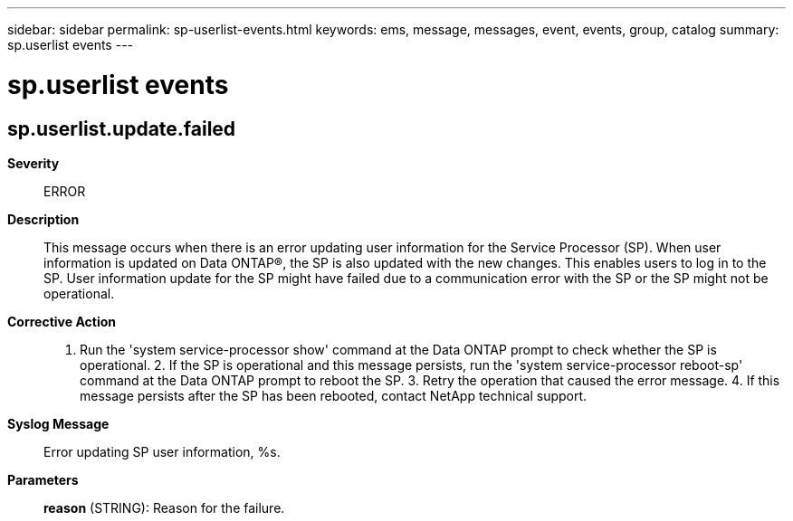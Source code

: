 ---
sidebar: sidebar
permalink: sp-userlist-events.html
keywords: ems, message, messages, event, events, group, catalog
summary: sp.userlist events
---

= sp.userlist events
:toclevels: 1
:hardbreaks:
:nofooter:
:icons: font
:linkattrs:
:imagesdir: ./media/

== sp.userlist.update.failed
*Severity*::
ERROR
*Description*::
This message occurs when there is an error updating user information for the Service Processor (SP). When user information is updated on Data ONTAP(R), the SP is also updated with the new changes. This enables users to log in to the SP. User information update for the SP might have failed due to a communication error with the SP or the SP might not be operational.
*Corrective Action*::
1. Run the 'system service-processor show' command at the Data ONTAP prompt to check whether the SP is operational. 2. If the SP is operational and this message persists, run the 'system service-processor reboot-sp' command at the Data ONTAP prompt to reboot the SP. 3. Retry the operation that caused the error message. 4. If this message persists after the SP has been rebooted, contact NetApp technical support.
*Syslog Message*::
Error updating SP user information, %s.
*Parameters*::
*reason* (STRING): Reason for the failure.
